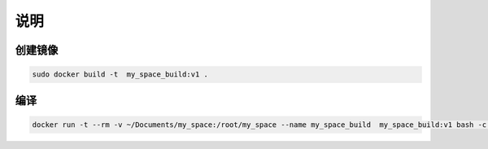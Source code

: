 说明
======

创建镜像
----------

.. code-block:: sh

    sudo docker build -t  my_space_build:v1 .

编译
----------
.. code-block:: sh
    
     docker run -t --rm -v ~/Documents/my_space:/root/my_space --name my_space_build  my_space_build:v1 bash -c "cd my_space; make html -j4"
